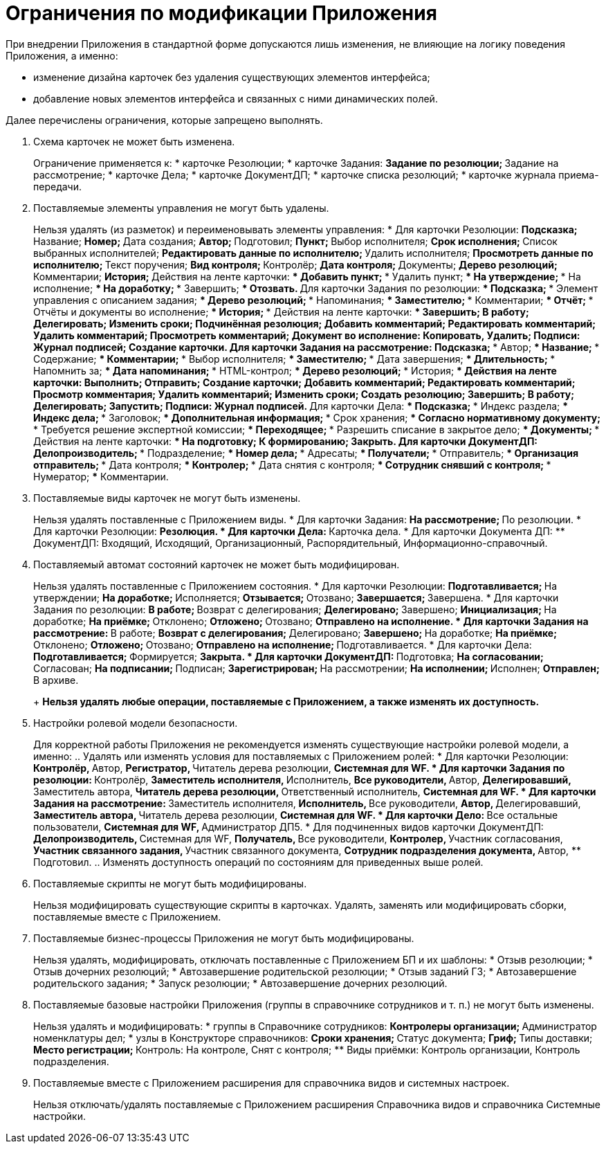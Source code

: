 = Ограничения по модификации Приложения

При внедрении Приложения в стандартной форме допускаются лишь изменения, не влияющие на логику поведения Приложения, а именно:

* изменение дизайна карточек без удаления существующих элементов интерфейса;
* добавление новых элементов интерфейса и связанных с ними динамических полей.

Далее перечислены ограничения, которые запрещено выполнять.

. Схема карточек не может быть изменена.
+
Ограничение применяется к:
* карточке Резолюции;
* карточке Задания:
** Задание по резолюции;
** Задание на рассмотрение;
* карточке Дела;
* карточке ДокументДП;
* карточке списка резолюций;
* карточке журнала приема-передачи.
. Поставляемые элементы управления не могут быть удалены.
+
Нельзя удалять (из разметок) и переименовывать элементы управления:
* Для карточки Резолюции:
** Подсказка;
** Название;
** Номер;
** Дата создания;
** Автор;
** Подготовил;
** Пункт;
** Выбор исполнителя;
** Срок исполнения;
** Список выбранных исполнителей;
** Редактировать данные по исполнителю;
** Удалить исполнителя;
** Просмотреть данные по исполнителю;
** Текст поручения;
** Вид контроля;
** Контролёр;
** Дата контроля;
** Документы;
** Дерево резолюций;
** Комментарии;
** История;
** Действия на ленте карточки:
*** Добавить пункт;
*** Удалить пункт;
*** На утверждение;
*** На исполнение;
*** На доработку;
*** Завершить;
*** Отозвать.
** Для карточки Задания по резолюции:
*** Подсказка;
*** Элемент управления с описанием задания;
*** Дерево резолюций;
*** Напоминания;
*** Заместителю;
*** Комментарии;
*** Отчёт;
*** Отчёты и документы во исполнение;
*** История;
*** Действия на ленте карточки:
**** Завершить;
**** В работу;
**** Делегировать;
**** Изменить сроки;
**** Подчинённая резолюция;
**** Добавить комментарий;
**** Редактировать комментарий;
**** Удалить комментарий;
**** Просмотреть комментарий;
**** Документ во исполнение: Копировать, Удалить;
**** Подписи: Журнал подписей;
**** Создание карточки.
** Для карточки Задания на рассмотрение:
*** Подсказка;
*** Автор;
*** Название;
*** Содержание;
*** Комментарии;
*** Выбор исполнителя;
*** Заместителю;
*** Дата завершения;
*** Длительность;
*** Напомнить за;
*** Дата напоминания;
*** HTML-контрол;
*** Дерево резолюций;
*** История;
*** Действия на ленте карточки:
**** Выполнить;
**** Отправить;
**** Создание карточки;
**** Добавить комментарий;
**** Редактировать комментарий;
**** Просмотр комментария;
**** Удалить комментарий;
**** Изменить сроки;
**** Создать резолюцию;
**** Завершить;
**** В работу;
**** Делегировать;
**** Запустить;
**** Подписи: Журнал подписей.
** Для карточки Дела:
*** Подсказка;
*** Индекс раздела;
*** Индекс дела;
*** Заголовок;
*** Дополнительная информация;
*** Срок хранения;
*** Согласно нормативному документу;
*** Требуется решение экспертной комиссии;
*** Переходящее;
*** Разрешить списание в закрытое дело;
*** Документы;
*** Действия на ленте карточки:
**** На подготовку;
**** К формированию;
**** Закрыть.
** Для карточки ДокументДП:
*** Делопроизводитель;
*** Подразделение;
*** Номер дела;
*** Адресаты;
*** Получатели;
*** Отправитель;
*** Организация отправитель;
*** Дата контроля;
*** Контролер;
*** Дата снятия с контроля;
*** Сотрудник снявший с контроля;
*** Нумератор;
*** Комментарии.
. Поставляемые виды карточек не могут быть изменены.
+
Нельзя удалять поставленные с Приложением виды.
* Для карточки Задания:
** На рассмотрение;
** По резолюции.
* Для карточки Резолюции:
** Резолюция.
* Для карточки Дела:
** Карточка дела.
* Для карточки Документа ДП:
** ДокументДП: Входящий, Исходящий, Организационный, Распорядительный, Информационно-справочный.
. Поставляемый автомат состояний карточек не может быть модифицирован.
+
Нельзя удалять поставленные с Приложением состояния.
* Для карточки Резолюции:
** Подготавливается;
** На утверждении;
** На доработке;
** Исполняется;
** Отзывается;
** Отозвано;
** Завершается;
** Завершена.
* Для карточки Задания по резолюции:
** В работе;
** Возврат с делегирования;
** Делегировано;
** Завершено;
** Инициализация;
** На доработке;
** На приёмке;
** Отклонено;
** Отложено;
** Отозвано;
** Отправлено на исполнение.
* Для карточки Задания на рассмотрение:
** В работе;
** Возврат с делегирования;
** Делегировано;
** Завершено;
** На доработке;
** На приёмке;
** Отклонено;
** Отложено;
** Отозвано;
** Отправлено на исполнение;
** Подготавливается.
* Для карточки Дела:
** Подготавливается;
** Формируется;
** Закрыта.
* Для карточки ДокументДП:
** Подготовка;
** На согласовании;
** Согласован;
** На подписании;
** Подписан;
** Зарегистрирован;
** На рассмотрении;
** На исполнении;
** Исполнен;
** Отправлен;
** В архиве.
+
*Нельзя удалять любые операции, поставляемые с Приложением, а также изменять их доступность.*
. Настройки ролевой модели безопасности.
+
Для корректной работы Приложения не рекомендуется изменять существующие настройки ролевой модели, а именно:
.. Удалять или изменять условия для поставляемых с Приложением ролей:
* Для карточки Резолюции:
** Контролёр,
** Автор,
** Регистратор,
** Читатель дерева резолюции,
** Системная для WF.
* Для карточки Задания по резолюции:
** Контролёр,
** Заместитель исполнителя,
** Исполнитель,
** Все руководители,
** Автор,
** Делегировавший,
** Заместитель автора,
** Читатель дерева резолюции,
** Ответственный исполнитель,
** Системная для WF.
* Для карточки Задания на рассмотрение:
** Заместитель исполнителя,
** Исполнитель,
** Все руководители,
** Автор,
** Делегировавший,
** Заместитель автора,
** Читатель дерева резолюции,
** Системная для WF.
* Для карточки Дело:
** Все остальные пользователи,
** Системная для WF,
** Администратор ДП5.
* Для подчиненных видов карточки ДокументДП:
** Делопроизводитель,
** Системная для WF,
** Получатель,
** Все руководители,
** Контролер,
** Участник согласования,
** Участник связанного задания,
** Участник связанного документа,
** Сотрудник подразделения документа,
** Автор,
** Подготовил.
.. Изменять доступность операций по состояниям для приведенных выше ролей.
. Поставляемые скрипты не могут быть модифицированы.
+
Нельзя модифицировать существующие скрипты в карточках. Удалять, заменять или модифицировать сборки, поставляемые вместе с Приложением.
. Поставляемые бизнес-процессы Приложения не могут быть модифицированы.
+
Нельзя удалять, модифицировать, отключать поставленные с Приложением БП и их шаблоны:
* Отзыв резолюции;
* Отзыв дочерних резолюций;
* Автозавершение родительской резолюции;
* Отзыв заданий ГЗ;
* Автозавершение родительского задания;
* Запуск резолюции;
* Автозавершение дочерних резолюций.
. Поставляемые базовые настройки Приложения (группы в справочнике сотрудников и т. п.) не могут быть изменены.
+
Нельзя удалять и модифицировать:
* группы в Справочнике сотрудников:
** Контролеры организации;
** Администратор номенклатуры дел;
* узлы в Конструкторе справочников:
** Сроки хранения;
** Статус документа;
** Гриф;
** Типы доставки;
** Место регистрации;
** Контроль: На контроле, Снят с контроля;
** Виды приёмки: Контроль организации, Контроль подразделения.
. Поставляемые вместе с Приложением расширения для справочника видов и системных настроек.
+
Нельзя отключать/удалять поставляемые с Приложением расширения Справочника видов и справочника Системные настройки.
